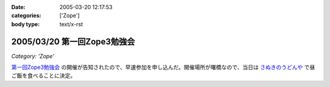 :date: 2005-03-20 12:17:53
:categories: ['Zope']
:body type: text/x-rst

============================
2005/03/20 第一回Zope3勉強会
============================

*Category: 'Zope'*

`第一回Zope3勉強会`_ の開催が告知されたので、早速参加を申し込んだ。開催場所が曙橋なので、当日は `さぬきのうどんや`_ で昼ご飯を食べることに決定。

.. _`第一回Zope3勉強会`: http://www.zope.org/Members/yusei/zope3meeting
.. _`さぬきのうどんや`: http://ww2.et.tiki.ne.jp/~hatabou/s_sanuudo.html


.. :extend type: text/plain
.. :extend:
